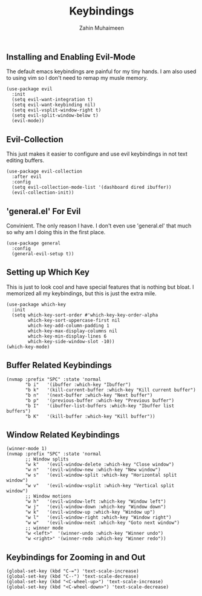 #+TITLE: Keybindings
#+AUTHOR: Zahin Muhaimeen
#+DESCRIPTION: Setting keybindings in emacs

** Installing and Enabling Evil-Mode
The default emacs keybindings are painful for my tiny hands. I am also used to using vim so I don't need to remap my musle memory.

#+begin_src elisp
(use-package evil
  :init
  (setq evil-want-integration t)
  (setq evil-want-keybinding nil)
  (setq evil-vsplit-window-right t)
  (setq evil-split-window-below t)
  (evil-mode))
#+end_src

** Evil-Collection
This just makes it easier to configure and use evil keybindings in not text editing buffers.

#+begin_src elisp
(use-package evil-collection
  :after evil
  :config
  (setq evil-collection-mode-list '(dashboard dired ibuffer))
  (evil-collection-init))
#+end_src

** 'general.el' For Evil
Convinient. The only reason I have. I don't even use 'general.el' that much so why am I doing this in the first place.

#+begin_src elisp
(use-package general
  :config
  (general-evil-setup t))
#+end_src

** Setting up Which Key
This is just to look cool and have special features that is nothing but bloat. I memorized all my keybindings, but this is just the extra mile.

#+begin_src elisp
(use-package which-key
  :init
  (setq which-key-sort-order #'which-key-key-order-alpha
        which-key-sort-uppercase-first nil
        which-key-add-column-padding 1
        which-key-max-display-columns nil
        which-key-min-display-lines 6
        which-key-side-window-slot -10))
(which-key-mode)
#+end_src

** Buffer Related Keybindings
#+begin_src elisp
(nvmap :prefix "SPC" :state 'normal
       "b i"   '(ibuffer :which-key "Ibuffer")
       "b k"   '(kill-current-buffer :which-key "Kill current buffer")
       "b n"   '(next-buffer :which-key "Next buffer")
       "b p"   '(previous-buffer :which-key "Previous buffer")
       "b I"   '(ibuffer-list-buffers :which-key "Ibuffer list buffers")
       "b K"   '(kill-buffer :which-key "Kill buffer"))
#+end_src

** Window Related Keybindings
#+begin_src elisp
(winner-mode 1)
(nvmap :prefix "SPC" :state 'normal
       ;; Window splits
       "w k"   '(evil-window-delete :which-key "Close window")
       "w n"   '(evil-window-new :which-key "New window")
       "w s"   '(evil-window-split :which-key "Horizontal split window")
       "w v"   '(evil-window-vsplit :which-key "Vertical split window")
       ;; Window motions
       "w h"   '(evil-window-left :which-key "Window left")
       "w j"   '(evil-window-down :which-key "Window down")
       "w k"   '(evil-window-up :which-key "Window up")
       "w l"   '(evil-window-right :which-key "Window right")
       "w w"   '(evil-window-next :which-key "Goto next window")
       ;; winner mode
       "w <left>"  '(winner-undo :which-key "Winner undo")
       "w <right>" '(winner-redo :which-key "Winner redo"))
#+end_src

** Keybindings for Zooming in and Out
#+begin_src elisp
(global-set-key (kbd "C-=") 'text-scale-increase)
(global-set-key (kbd "C--") 'text-scale-decrease)
(global-set-key (kbd "<C-wheel-up>") 'text-scale-increase)
(global-set-key (kbd "<C-wheel-down>") 'text-scale-decrease)
#+end_src
